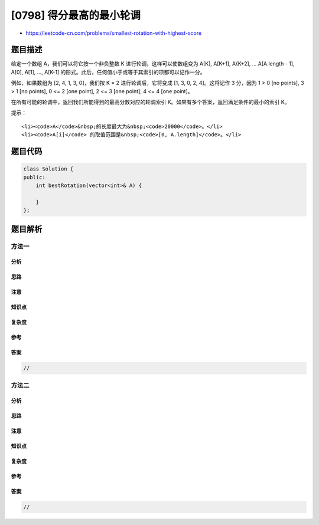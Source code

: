 [0798] 得分最高的最小轮调
=========================

-  https://leetcode-cn.com/problems/smallest-rotation-with-highest-score

题目描述
--------

.. raw:: html

   <p>

给定一个数组 A，我们可以将它按一个非负整数
K 进行轮调，这样可以使数组变为 A[K], A[K+1], A{K+2], ... A[A.length -
1], A[0], A[1], ...,
A[K-1] 的形式。此后，任何值小于或等于其索引的项都可以记作一分。

.. raw:: html

   </p>

.. raw:: html

   <p>

例如，如果数组为 [2, 4, 1, 3, 0]，我们按 K = 2 进行轮调后，它将变成 [1,
3, 0, 2, 4]。这将记作 3 分，因为 1 > 0 [no points], 3 > 1 [no points], 0
<= 2 [one point], 2 <= 3 [one point], 4 <= 4 [one point]。

.. raw:: html

   </p>

.. raw:: html

   <p>

在所有可能的轮调中，返回我们所能得到的最高分数对应的轮调索引
K。如果有多个答案，返回满足条件的最小的索引 K。

.. raw:: html

   </p>

.. raw:: html

   <pre><strong>示例 1：</strong>
   <strong>输入：</strong>[2, 3, 1, 4, 0]
   <strong>输出：</strong>3
   <strong>解释：</strong>
   下面列出了每个 K 的得分：
   K = 0,  A = [2,3,1,4,0],    score 2
   K = 1,  A = [3,1,4,0,2],    score 3
   K = 2,  A = [1,4,0,2,3],    score 3
   K = 3,  A = [4,0,2,3,1],    score 4
   K = 4,  A = [0,2,3,1,4],    score 3
   所以我们应当选择&nbsp;K = 3，得分最高。</pre>

.. raw:: html

   <p>

 

.. raw:: html

   </p>

.. raw:: html

   <pre><strong>示例 2：</strong>
   <strong>输入：</strong>[1, 3, 0, 2, 4]
   <strong>输出：</strong>0
   <strong>解释：</strong>
   A 无论怎么变化总是有 3 分。
   所以我们将选择最小的 K，即 0。
   </pre>

.. raw:: html

   <p>

提示：

.. raw:: html

   </p>

.. raw:: html

   <ul>

::

    <li><code>A</code>&nbsp;的长度最大为&nbsp;<code>20000</code>。</li>
    <li><code>A[i]</code> 的取值范围是&nbsp;<code>[0, A.length]</code>。</li>

.. raw:: html

   </ul>

题目代码
--------

.. code:: cpp

    class Solution {
    public:
        int bestRotation(vector<int>& A) {

        }
    };

题目解析
--------

方法一
~~~~~~

分析
^^^^

思路
^^^^

注意
^^^^

知识点
^^^^^^

复杂度
^^^^^^

参考
^^^^

答案
^^^^

.. code:: cpp

    //

方法二
~~~~~~

分析
^^^^

思路
^^^^

注意
^^^^

知识点
^^^^^^

复杂度
^^^^^^

参考
^^^^

答案
^^^^

.. code:: cpp

    //

